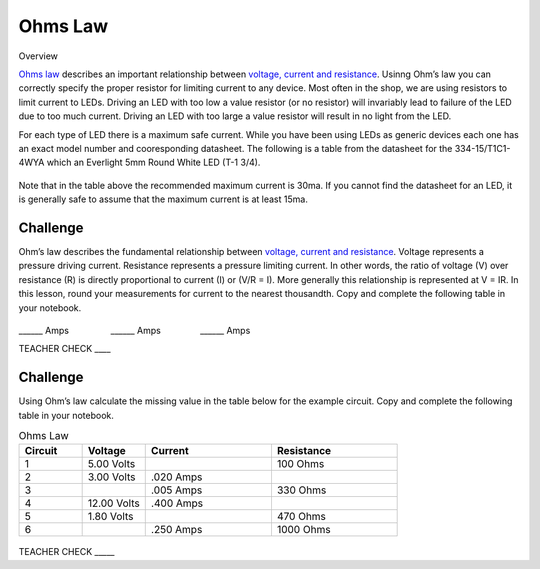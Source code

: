 Ohms Law
========

Overview

`Ohms
law <https://www.google.com/url?q=https://docs.google.com/document/d/1BmZbXzxnD2j17QToSZ9jeZmnP7burwfksfQq2v4zu-Y/edit%23heading%3Dh.t5bxsyeu98j2&sa=D&ust=1587613173894000>`__ describes
an important relationship between `voltage, current and
resistance <https://www.google.com/url?q=https://docs.google.com/document/d/1BmZbXzxnD2j17QToSZ9jeZmnP7burwfksfQq2v4zu-Y/edit%23heading%3Dh.7g89z82u0oqw&sa=D&ust=1587613173895000>`__.
Usinng Ohm’s law you can correctly specify the proper resistor for limiting
current to any device. Most often in the shop, we are using resistors to
limit current to LEDs. Driving an LED with too low a value resistor (or no resistor) will invariably
lead to failure of the LED due to too much current. Driving an LED with
too large a value resistor will result in no light from the LED.

For each type of LED there is a maximum safe current. While you have been using LEDs as generic devices each one has an exact model number and cooresponding datasheet. The following is a
table from the datasheet for the 334-15/T1C1-4WYA which an Everlight 5mm
Round White LED (T-1 3/4). 

.. figure:: images/image94.png
   :alt: 

Note that in the table above the recommended maximum current is 30ma. If
you cannot find the datasheet for an LED, it is generally safe to assume
that the maximum current is at least 15ma.

Challenge
---------

Ohm’s law describes the fundamental relationship between `voltage,
current and
resistance <https://www.google.com/url?q=https://docs.google.com/document/d/1BmZbXzxnD2j17QToSZ9jeZmnP7burwfksfQq2v4zu-Y/edit%23heading%3Dh.7g89z82u0oqw&sa=D&ust=1587613173896000>`__.
Voltage represents a pressure driving current. Resistance represents a
pressure limiting current. In other words, the ratio of voltage (V) over
resistance (R) is directly proportional to current (I) or (V/R = I).
More generally this relationship is represented at V = IR. In this
lesson, round your measurements for current to the nearest thousandth. Copy and complete the following table in your notebook.

.. figure:: images/image35.png
   :alt: 

\_\_\_\_\_\_ Amps                 \_\_\_\_\_\_
Amps                \_\_\_\_\_\_ Amps

TEACHER CHECK \_\_\_\_

Challenge
---------

Using Ohm’s law calculate the missing value in the table below for the
example circuit. Copy and complete the following table in your notebook.

.. list-table:: Ohms Law
   :widths: 25 25 50 50
   :header-rows: 1

   * - Circuit
     - Voltage
     - Current
     - Resistance
   * - 1
     - 5.00 Volts
     - 
     - 100 Ohms
   * - 2
     - 3.00 Volts
     - .020 Amps
     - 
   * - 3
     - 
     - .005 Amps
     - 330 Ohms
   * - 4
     - 12.00 Volts
     - .400 Amps
     - 
   * - 5
     - 1.80 Volts
     - 
     - 470 Ohms
   * - 6
     - 
     - .250 Amps
     - 1000 Ohms

.. figure:: images/image86.png
   :alt: 


TEACHER CHECK \_\_\_\_\_
